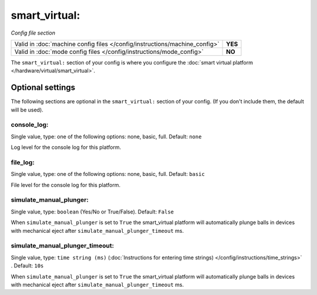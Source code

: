 smart_virtual:
==============

*Config file section*

+----------------------------------------------------------------------------+---------+
| Valid in :doc:`machine config files </config/instructions/machine_config>` | **YES** |
+----------------------------------------------------------------------------+---------+
| Valid in :doc:`mode config files </config/instructions/mode_config>`       | **NO**  |
+----------------------------------------------------------------------------+---------+

.. overview

The ``smart_virtual:`` section of your config is where you configure the
:doc:`smart virtual platform </hardware/virtual/smart_virtual>`.


Optional settings
-----------------

The following sections are optional in the ``smart_virtual:`` section of your config. (If you don't include them, the default will be used).

console_log:
~~~~~~~~~~~~
Single value, type: one of the following options: none, basic, full. Default: ``none``

Log level for the console log for this platform.

file_log:
~~~~~~~~~
Single value, type: one of the following options: none, basic, full. Default: ``basic``

File level for the console log for this platform.

simulate_manual_plunger:
~~~~~~~~~~~~~~~~~~~~~~~~
Single value, type: ``boolean`` (Yes/No or True/False). Default: ``False``

When ``simulate_manual_plunger`` is set to ``True`` the smart_virtual platform
will automatically plunge balls in devices with mechanical
eject after ``simulate_manual_plunger_timeout`` ms.

simulate_manual_plunger_timeout:
~~~~~~~~~~~~~~~~~~~~~~~~~~~~~~~~
Single value, type: ``time string (ms)`` (:doc:`Instructions for entering time strings) </config/instructions/time_strings>` . Default: ``10s``

When ``simulate_manual_plunger`` is set to ``True`` the smart_virtual platform
will automatically plunge balls in devices with mechanical
eject after ``simulate_manual_plunger_timeout`` ms.
